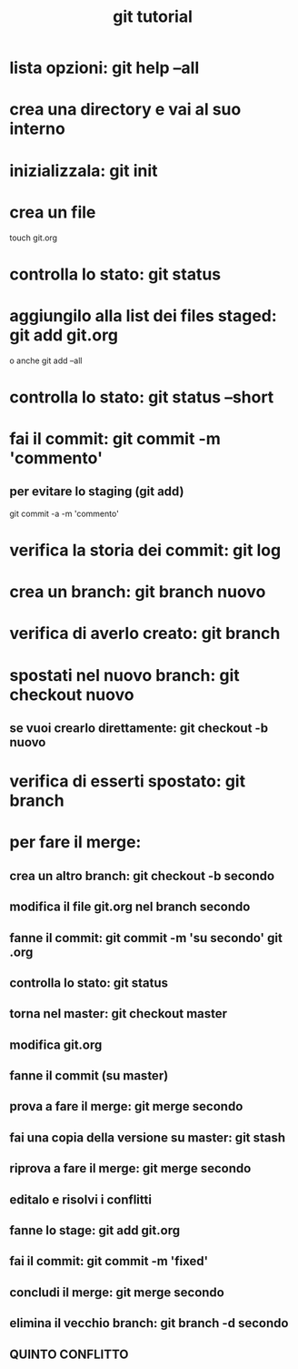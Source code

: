 #+TITLE: git tutorial

* lista opzioni: git help --all

* crea una directory e vai al suo interno
  
* inizializzala: git init
  
* crea un file
touch git.org

* controlla lo stato: git status

* aggiungilo alla list dei files staged: git add git.org
o anche
git add --all
 
* controlla lo stato: git status --short

* fai il commit: git commit -m 'commento'
** per evitare lo staging (git add)
git commit -a -m 'commento'

* verifica la storia dei commit: git log

* crea un branch: git branch nuovo


* verifica di averlo creato: git branch

* spostati nel nuovo branch: git checkout nuovo
** se vuoi crearlo direttamente: git checkout -b nuovo 

* verifica di esserti spostato: git branch

* per fare il merge:
** crea un altro branch: git checkout -b secondo
** modifica il file git.org nel branch secondo
** fanne il commit: git commit -m 'su secondo' git .org
** controlla lo stato: git status
** torna nel master: git checkout master
** modifica git.org
** fanne il commit (su master)
** prova a fare il merge: git merge secondo
** fai una copia della versione su master: git stash
** riprova a fare il merge: git merge secondo
** editalo e risolvi i conflitti
** fanne lo stage: git add git.org
** fai il commit: git commit -m 'fixed'
** concludi il merge: git merge secondo
** elimina il vecchio branch: git branch -d secondo
** QUINTO CONFLITTO


